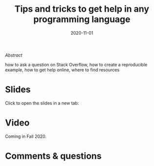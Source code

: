 #+title: Tips and tricks to get help in any programming language
#+slug: getting_help
#+date: 2020-11-01
#+place: 45 min live webinar

#+BEGIN_export mhtml
{{< pic
src="/img/workinprogress.svg"
title="Patience... patience..."
width="200"
>}}
#+END_export

**** /Abstract/

#+BEGIN_definition
 how to ask a question on Stack Overflow, how to create a reproducible example, how to get help online, where to find resources
#+END_definition

* Slides

Click to open the slides in a new tab:

#+BEGIN_export mhtml
<a href="https://westgrid-webinars.netlify.app/getting_help/" target="_blank"><p align="center"><img src="/img/getting_help_slides.png" title="" width="100%" style="border-style: solid; border-width: 2.5px 2px 0 2.5px; border-color: black"/></p></a>
#+END_export

* Video

Coming in Fall 2020.

* Comments & questions
